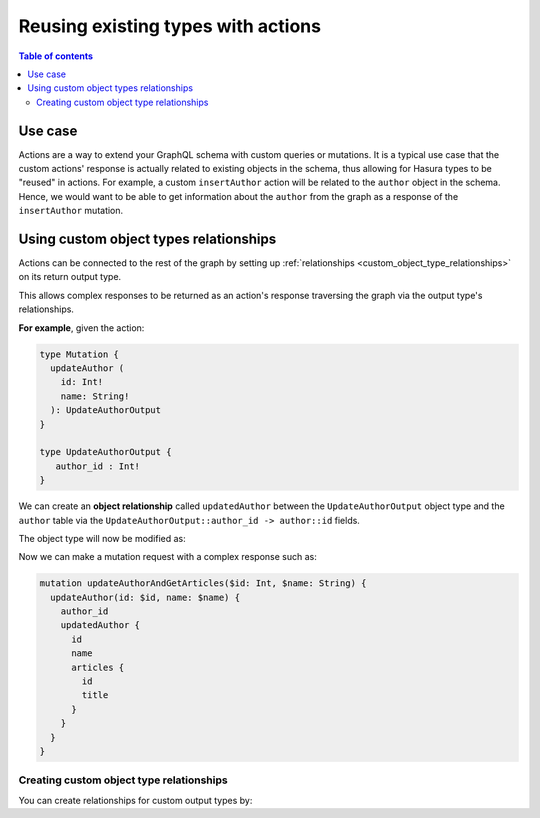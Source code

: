 .. meta::
   :description: Reusing existing types with actions
   :keywords: hasura, docs, actions, connect, existing types

.. _reuse_types:

Reusing existing types with actions
===================================

.. contents:: Table of contents
  :backlinks: none
  :depth: 2
  :local:

Use case
--------

Actions are a way to extend your GraphQL schema with custom queries or mutations. It
is a typical use case that the custom actions' response is actually related to
existing objects in the schema, thus allowing for Hasura types to be "reused" in actions. 
For example, a custom ``insertAuthor`` action will be related to the ``author`` object in the schema. 
Hence, we would want to be able
to get information about the ``author`` from the graph as a response of the
``insertAuthor`` mutation.

Using custom object types relationships
---------------------------------------

Actions can be connected to the rest of the graph by setting up
:ref:`relationships <custom_object_type_relationships>` on its return output
type.

This allows complex responses to be returned as an action's response traversing
the graph via the output type's relationships.

**For example**, given the action:

.. code-block:: graphql

  type Mutation {
    updateAuthor (
      id: Int!
      name: String!
    ): UpdateAuthorOutput
  }

  type UpdateAuthorOutput {
     author_id : Int!
  }

We can create an **object relationship** called ``updatedAuthor`` between the
``UpdateAuthorOutput`` object type and the ``author`` table via the
``UpdateAuthorOutput::author_id -> author::id`` fields.

The object type will now be modified as:

.. code-block:: graphql
  :emphasize-lines: 3

    type UpdateAuthorOutput {
       author_id : Int!
       updatedAuthor: author
    }

Now we can make a mutation request with a complex response such as:

.. code-block:: graphql

  mutation updateAuthorAndGetArticles($id: Int, $name: String) {
    updateAuthor(id: $id, name: $name) {
      author_id
      updatedAuthor {
        id
        name
        articles {
          id
          title
        }
      }
    }
  }

Creating custom object type relationships
*****************************************

You can create relationships for custom output types by:

.. rst-class:: api_tabs
.. tabs::

  .. tab:: Console

     Head to the ``Actions -> [action-name] -> Relationships`` tab in the
     console for the action returning the output type.

     Set the output type relationship as shown below:

     .. thumbnail:: /img/graphql/manual/actions/actions-relationship.png
        :alt: Console action relationship

     Hit ``Save`` to create the relationship.

  .. tab:: CLI

     Go to ``metadata/actions.yaml`` in the Hasura project directory.

     Update the definition of the ``UpdateAuthorOutput`` object type as:

     .. code-block:: yaml
       :emphasize-lines: 4-11

       - custom_types
         - objects
           - name: UpdateAuthorOutput
             relationships:
             - name: updatedAuthor
               type: object
               remote_table:
                 schema: public
                 name: author
               field_mapping:
                 author_id: id


     Save the changes and run ``hasura metadata apply`` to create the relationship.

